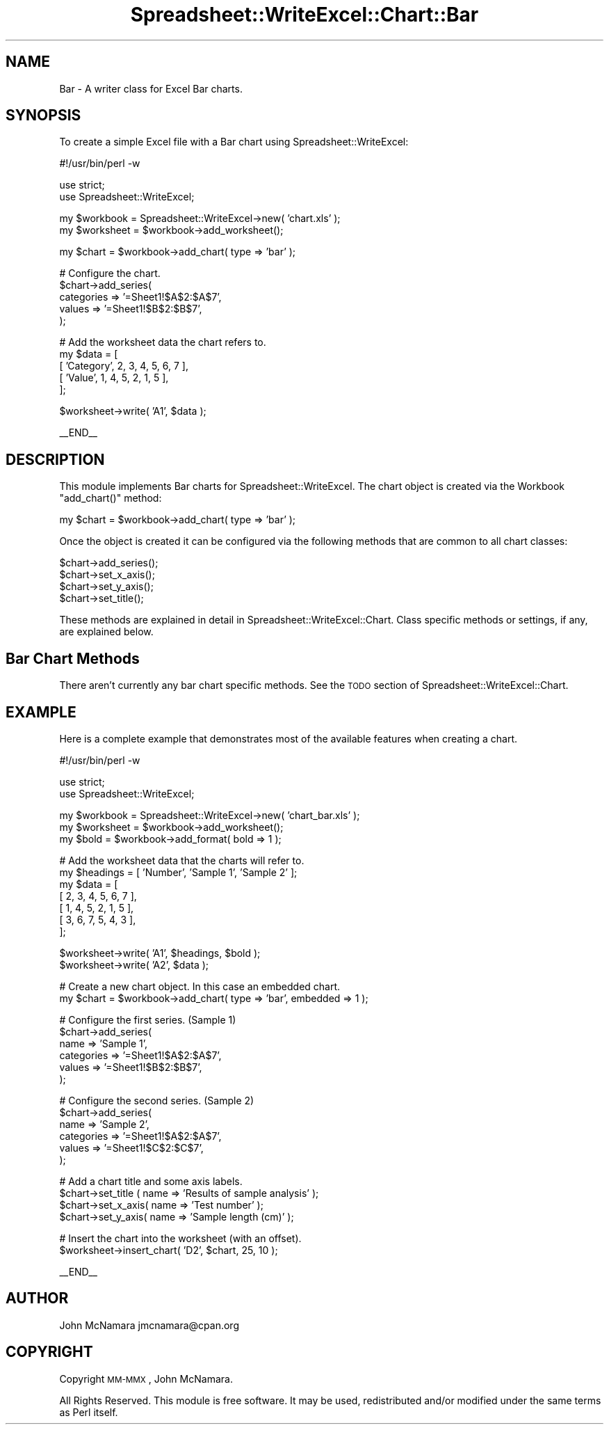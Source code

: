 .\" Automatically generated by Pod::Man v1.37, Pod::Parser v1.32
.\"
.\" Standard preamble:
.\" ========================================================================
.de Sh \" Subsection heading
.br
.if t .Sp
.ne 5
.PP
\fB\\$1\fR
.PP
..
.de Sp \" Vertical space (when we can't use .PP)
.if t .sp .5v
.if n .sp
..
.de Vb \" Begin verbatim text
.ft CW
.nf
.ne \\$1
..
.de Ve \" End verbatim text
.ft R
.fi
..
.\" Set up some character translations and predefined strings.  \*(-- will
.\" give an unbreakable dash, \*(PI will give pi, \*(L" will give a left
.\" double quote, and \*(R" will give a right double quote.  | will give a
.\" real vertical bar.  \*(C+ will give a nicer C++.  Capital omega is used to
.\" do unbreakable dashes and therefore won't be available.  \*(C` and \*(C'
.\" expand to `' in nroff, nothing in troff, for use with C<>.
.tr \(*W-|\(bv\*(Tr
.ds C+ C\v'-.1v'\h'-1p'\s-2+\h'-1p'+\s0\v'.1v'\h'-1p'
.ie n \{\
.    ds -- \(*W-
.    ds PI pi
.    if (\n(.H=4u)&(1m=24u) .ds -- \(*W\h'-12u'\(*W\h'-12u'-\" diablo 10 pitch
.    if (\n(.H=4u)&(1m=20u) .ds -- \(*W\h'-12u'\(*W\h'-8u'-\"  diablo 12 pitch
.    ds L" ""
.    ds R" ""
.    ds C` ""
.    ds C' ""
'br\}
.el\{\
.    ds -- \|\(em\|
.    ds PI \(*p
.    ds L" ``
.    ds R" ''
'br\}
.\"
.\" If the F register is turned on, we'll generate index entries on stderr for
.\" titles (.TH), headers (.SH), subsections (.Sh), items (.Ip), and index
.\" entries marked with X<> in POD.  Of course, you'll have to process the
.\" output yourself in some meaningful fashion.
.if \nF \{\
.    de IX
.    tm Index:\\$1\t\\n%\t"\\$2"
..
.    nr % 0
.    rr F
.\}
.\"
.\" For nroff, turn off justification.  Always turn off hyphenation; it makes
.\" way too many mistakes in technical documents.
.hy 0
.if n .na
.\"
.\" Accent mark definitions (@(#)ms.acc 1.5 88/02/08 SMI; from UCB 4.2).
.\" Fear.  Run.  Save yourself.  No user-serviceable parts.
.    \" fudge factors for nroff and troff
.if n \{\
.    ds #H 0
.    ds #V .8m
.    ds #F .3m
.    ds #[ \f1
.    ds #] \fP
.\}
.if t \{\
.    ds #H ((1u-(\\\\n(.fu%2u))*.13m)
.    ds #V .6m
.    ds #F 0
.    ds #[ \&
.    ds #] \&
.\}
.    \" simple accents for nroff and troff
.if n \{\
.    ds ' \&
.    ds ` \&
.    ds ^ \&
.    ds , \&
.    ds ~ ~
.    ds /
.\}
.if t \{\
.    ds ' \\k:\h'-(\\n(.wu*8/10-\*(#H)'\'\h"|\\n:u"
.    ds ` \\k:\h'-(\\n(.wu*8/10-\*(#H)'\`\h'|\\n:u'
.    ds ^ \\k:\h'-(\\n(.wu*10/11-\*(#H)'^\h'|\\n:u'
.    ds , \\k:\h'-(\\n(.wu*8/10)',\h'|\\n:u'
.    ds ~ \\k:\h'-(\\n(.wu-\*(#H-.1m)'~\h'|\\n:u'
.    ds / \\k:\h'-(\\n(.wu*8/10-\*(#H)'\z\(sl\h'|\\n:u'
.\}
.    \" troff and (daisy-wheel) nroff accents
.ds : \\k:\h'-(\\n(.wu*8/10-\*(#H+.1m+\*(#F)'\v'-\*(#V'\z.\h'.2m+\*(#F'.\h'|\\n:u'\v'\*(#V'
.ds 8 \h'\*(#H'\(*b\h'-\*(#H'
.ds o \\k:\h'-(\\n(.wu+\w'\(de'u-\*(#H)/2u'\v'-.3n'\*(#[\z\(de\v'.3n'\h'|\\n:u'\*(#]
.ds d- \h'\*(#H'\(pd\h'-\w'~'u'\v'-.25m'\f2\(hy\fP\v'.25m'\h'-\*(#H'
.ds D- D\\k:\h'-\w'D'u'\v'-.11m'\z\(hy\v'.11m'\h'|\\n:u'
.ds th \*(#[\v'.3m'\s+1I\s-1\v'-.3m'\h'-(\w'I'u*2/3)'\s-1o\s+1\*(#]
.ds Th \*(#[\s+2I\s-2\h'-\w'I'u*3/5'\v'-.3m'o\v'.3m'\*(#]
.ds ae a\h'-(\w'a'u*4/10)'e
.ds Ae A\h'-(\w'A'u*4/10)'E
.    \" corrections for vroff
.if v .ds ~ \\k:\h'-(\\n(.wu*9/10-\*(#H)'\s-2\u~\d\s+2\h'|\\n:u'
.if v .ds ^ \\k:\h'-(\\n(.wu*10/11-\*(#H)'\v'-.4m'^\v'.4m'\h'|\\n:u'
.    \" for low resolution devices (crt and lpr)
.if \n(.H>23 .if \n(.V>19 \
\{\
.    ds : e
.    ds 8 ss
.    ds o a
.    ds d- d\h'-1'\(ga
.    ds D- D\h'-1'\(hy
.    ds th \o'bp'
.    ds Th \o'LP'
.    ds ae ae
.    ds Ae AE
.\}
.rm #[ #] #H #V #F C
.\" ========================================================================
.\"
.IX Title "Spreadsheet::WriteExcel::Chart::Bar 3"
.TH Spreadsheet::WriteExcel::Chart::Bar 3 "2010-02-03" "perl v5.8.8" "User Contributed Perl Documentation"
.SH "NAME"
Bar \- A writer class for Excel Bar charts.
.SH "SYNOPSIS"
.IX Header "SYNOPSIS"
To create a simple Excel file with a Bar chart using Spreadsheet::WriteExcel:
.PP
.Vb 1
\&    #!/usr/bin/perl -w
.Ve
.PP
.Vb 2
\&    use strict;
\&    use Spreadsheet::WriteExcel;
.Ve
.PP
.Vb 2
\&    my $workbook  = Spreadsheet::WriteExcel->new( 'chart.xls' );
\&    my $worksheet = $workbook->add_worksheet();
.Ve
.PP
.Vb 1
\&    my $chart     = $workbook->add_chart( type => 'bar' );
.Ve
.PP
.Vb 5
\&    # Configure the chart.
\&    $chart->add_series(
\&        categories => '=Sheet1!$A$2:$A$7',
\&        values     => '=Sheet1!$B$2:$B$7',
\&    );
.Ve
.PP
.Vb 5
\&    # Add the worksheet data the chart refers to.
\&    my $data = [
\&        [ 'Category', 2, 3, 4, 5, 6, 7 ],
\&        [ 'Value',    1, 4, 5, 2, 1, 5 ],
\&    ];
.Ve
.PP
.Vb 1
\&    $worksheet->write( 'A1', $data );
.Ve
.PP
.Vb 1
\&    __END__
.Ve
.SH "DESCRIPTION"
.IX Header "DESCRIPTION"
This module implements Bar charts for Spreadsheet::WriteExcel. The chart object is created via the Workbook \f(CW\*(C`add_chart()\*(C'\fR method:
.PP
.Vb 1
\&    my $chart = $workbook->add_chart( type => 'bar' );
.Ve
.PP
Once the object is created it can be configured via the following methods that are common to all chart classes:
.PP
.Vb 4
\&    $chart->add_series();
\&    $chart->set_x_axis();
\&    $chart->set_y_axis();
\&    $chart->set_title();
.Ve
.PP
These methods are explained in detail in Spreadsheet::WriteExcel::Chart. Class specific methods or settings, if any, are explained below.
.SH "Bar Chart Methods"
.IX Header "Bar Chart Methods"
There aren't currently any bar chart specific methods. See the \s-1TODO\s0 section of Spreadsheet::WriteExcel::Chart.
.SH "EXAMPLE"
.IX Header "EXAMPLE"
Here is a complete example that demonstrates most of the available features when creating a chart.
.PP
.Vb 1
\&    #!/usr/bin/perl -w
.Ve
.PP
.Vb 2
\&    use strict;
\&    use Spreadsheet::WriteExcel;
.Ve
.PP
.Vb 3
\&    my $workbook  = Spreadsheet::WriteExcel->new( 'chart_bar.xls' );
\&    my $worksheet = $workbook->add_worksheet();
\&    my $bold      = $workbook->add_format( bold => 1 );
.Ve
.PP
.Vb 7
\&    # Add the worksheet data that the charts will refer to.
\&    my $headings = [ 'Number', 'Sample 1', 'Sample 2' ];
\&    my $data = [
\&        [ 2, 3, 4, 5, 6, 7 ],
\&        [ 1, 4, 5, 2, 1, 5 ],
\&        [ 3, 6, 7, 5, 4, 3 ],
\&    ];
.Ve
.PP
.Vb 2
\&    $worksheet->write( 'A1', $headings, $bold );
\&    $worksheet->write( 'A2', $data );
.Ve
.PP
.Vb 2
\&    # Create a new chart object. In this case an embedded chart.
\&    my $chart = $workbook->add_chart( type => 'bar', embedded => 1 );
.Ve
.PP
.Vb 6
\&    # Configure the first series. (Sample 1)
\&    $chart->add_series(
\&        name       => 'Sample 1',
\&        categories => '=Sheet1!$A$2:$A$7',
\&        values     => '=Sheet1!$B$2:$B$7',
\&    );
.Ve
.PP
.Vb 6
\&    # Configure the second series. (Sample 2)
\&    $chart->add_series(
\&        name       => 'Sample 2',
\&        categories => '=Sheet1!$A$2:$A$7',
\&        values     => '=Sheet1!$C$2:$C$7',
\&    );
.Ve
.PP
.Vb 4
\&    # Add a chart title and some axis labels.
\&    $chart->set_title ( name => 'Results of sample analysis' );
\&    $chart->set_x_axis( name => 'Test number' );
\&    $chart->set_y_axis( name => 'Sample length (cm)' );
.Ve
.PP
.Vb 2
\&    # Insert the chart into the worksheet (with an offset).
\&    $worksheet->insert_chart( 'D2', $chart, 25, 10 );
.Ve
.PP
.Vb 1
\&    __END__
.Ve
.SH "AUTHOR"
.IX Header "AUTHOR"
John McNamara jmcnamara@cpan.org
.SH "COPYRIGHT"
.IX Header "COPYRIGHT"
Copyright \s-1MM\-MMX\s0, John McNamara.
.PP
All Rights Reserved. This module is free software. It may be used, redistributed and/or modified under the same terms as Perl itself.
